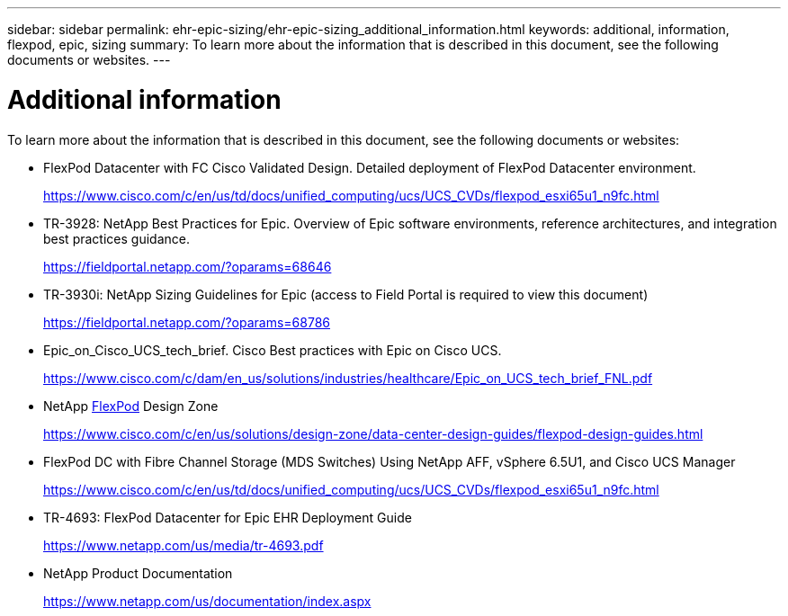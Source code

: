 ---
sidebar: sidebar
permalink: ehr-epic-sizing/ehr-epic-sizing_additional_information.html
keywords: additional, information, flexpod, epic, sizing
summary: To learn more about the information that is described in this document, see the following documents or websites.
---

= Additional information
:hardbreaks:
:nofooter:
:icons: font
:linkattrs:
:imagesdir: ./../media/

//
// This file was created with NDAC Version 2.0 (August 17, 2020)
//
// 2021-05-07 11:05:29.262582
//

[.lead]
To learn more about the information that is described in this document, see the following documents or websites:

* FlexPod Datacenter with FC Cisco Validated Design. Detailed deployment of FlexPod Datacenter environment.
+
https://www.cisco.com/c/en/us/td/docs/unified_computing/ucs/UCS_CVDs/flexpod_esxi65u1_n9fc.html[https://www.cisco.com/c/en/us/td/docs/unified_computing/ucs/UCS_CVDs/flexpod_esxi65u1_n9fc.html^]

* TR-3928: NetApp Best Practices for Epic. Overview of Epic software environments, reference architectures, and integration best practices guidance.
+
https://fieldportal.netapp.com/?oparams=68646[https://fieldportal.netapp.com/?oparams=68646^]

* TR-3930i: NetApp Sizing Guidelines for Epic (access to Field Portal is required to view this document)
+
https://fieldportal.netapp.com/?oparams=68786[https://fieldportal.netapp.com/?oparams=68786^]

* Epic_on_Cisco_UCS_tech_brief. Cisco Best practices with Epic on Cisco UCS.
+
https://www.cisco.com/c/dam/en_us/solutions/industries/healthcare/Epic_on_UCS_tech_brief_FNL.pdf[https://www.cisco.com/c/dam/en_us/solutions/industries/healthcare/Epic_on_UCS_tech_brief_FNL.pdf^]

* NetApp https://netapp-my.sharepoint.com/:w:/p/dorianh/ETSsgHnsIipGkSvMd-EZFpEBIvAmw_rAZvw1RGDtWiMr8w[FlexPod^] Design Zone
+
https://www.cisco.com/c/en/us/solutions/design-zone/data-center-design-guides/flexpod-design-guides.html[https://www.cisco.com/c/en/us/solutions/design-zone/data-center-design-guides/flexpod-design-guides.html^]

* FlexPod DC with Fibre Channel Storage (MDS Switches) Using NetApp AFF, vSphere 6.5U1, and Cisco UCS Manager
+
https://www.cisco.com/c/en/us/td/docs/unified_computing/ucs/UCS_CVDs/flexpod_esxi65u1_n9fc.html[https://www.cisco.com/c/en/us/td/docs/unified_computing/ucs/UCS_CVDs/flexpod_esxi65u1_n9fc.html^]

* TR-4693: FlexPod Datacenter for Epic EHR Deployment Guide
+
https://www.netapp.com/us/media/tr-4693.pdf[https://www.netapp.com/us/media/tr-4693.pdf^]

* NetApp Product Documentation
+
https://www.netapp.com/us/documentation/index.aspx[https://www.netapp.com/us/documentation/index.aspx^]
